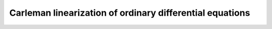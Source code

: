 =========================================================
Carleman linearization of ordinary differential equations
=========================================================
